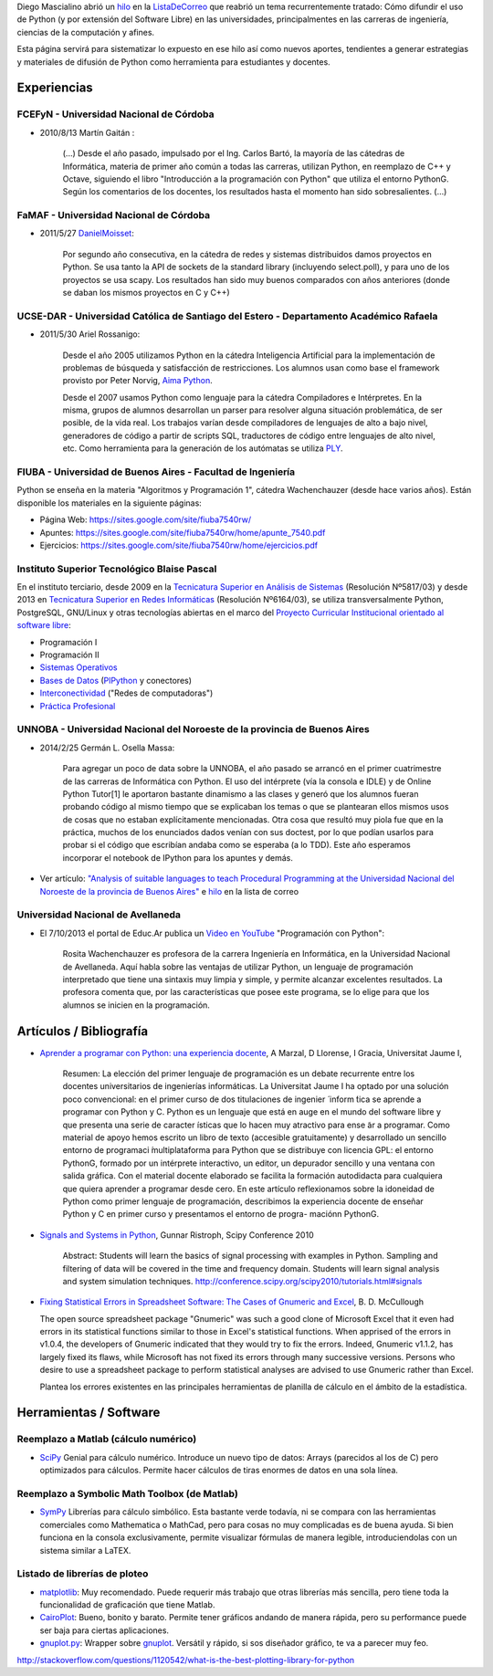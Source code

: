 .. title: Usodepythonenlauniversidad

Diego Mascialino abrió un hilo_ en la ListaDeCorreo_ que reabrió un tema recurrentemente tratado: Cómo difundir el uso de Python (y por extensión del Software Libre) en las universidades, principalmentes en las carreras de ingeniería, ciencias de la computación y afines.

Esta página servirá para sistematizar lo expuesto en ese hilo así como nuevos aportes, tendientes a generar estrategias y materiales de difusión de Python como herramienta para estudiantes y docentes.

Experiencias
------------

FCEFyN - Universidad Nacional de Córdoba
~~~~~~~~~~~~~~~~~~~~~~~~~~~~~~~~~~~~~~~~

* 2010/8/13 Martín Gaitán :

    (...) Desde el año pasado, impulsado por el Ing. Carlos Bartó, la mayoría de las cátedras de Informática, materia de primer año común a todas las carreras, utilizan Python, en reemplazo de C++ y Octave, siguiendo el libro "Introducción a la programación con Python" que utiliza el entorno PythonG. Según los comentarios de los docentes, los resultados hasta el momento han sido sobresalientes. (...)

FaMAF - Universidad Nacional de Córdoba
~~~~~~~~~~~~~~~~~~~~~~~~~~~~~~~~~~~~~~~

* 2011/5/27 DanielMoisset_:

    Por segundo año consecutiva, en la cátedra de redes y sistemas distribuidos damos proyectos en Python. Se usa tanto la API de sockets de la standard library (incluyendo select.poll), y para uno de los proyectos se usa scapy. Los resultados han sido muy buenos comparados con años anteriores (donde se daban los mismos proyectos en C y C++)

UCSE-DAR - Universidad Católica de Santiago del Estero - Departamento Académico Rafaela
~~~~~~~~~~~~~~~~~~~~~~~~~~~~~~~~~~~~~~~~~~~~~~~~~~~~~~~~~~~~~~~~~~~~~~~~~~~~~~~~~~~~~~~

* 2011/5/30 Ariel Rossanigo:

    Desde el año 2005 utilizamos Python en la cátedra Inteligencia Artificial para la implementación de problemas de búsqueda y satisfacción de restricciones. Los alumnos usan como base el framework provisto por Peter Norvig, `Aima Python`_.

    Desde el 2007 usamos Python como lenguaje para la cátedra Compiladores e Intérpretes. En la misma, grupos de alumnos desarrollan un parser para resolver alguna situación problemática, de ser posible, de la vida real. Los trabajos varían desde compiladores de lenguajes de alto a bajo nivel, generadores de código a partir de scripts SQL, traductores de código entre lenguajes de alto nivel, etc. Como herramienta para la generación de los autómatas se utiliza PLY_.

FIUBA - Universidad de Buenos Aires - Facultad de Ingeniería
~~~~~~~~~~~~~~~~~~~~~~~~~~~~~~~~~~~~~~~~~~~~~~~~~~~~~~~~~~~~

Python se enseña en la materia "Algoritmos y Programación 1", cátedra Wachenchauzer (desde hace varios años). Están disponible los materiales en la siguiente páginas:

* Página Web: https://sites.google.com/site/fiuba7540rw/

* Apuntes: https://sites.google.com/site/fiuba7540rw/home/apunte_7540.pdf

* Ejercicios: https://sites.google.com/site/fiuba7540rw/home/ejercicios.pdf

Instituto Superior Tecnológico Blaise Pascal
~~~~~~~~~~~~~~~~~~~~~~~~~~~~~~~~~~~~~~~~~~~~

En el instituto terciario, desde 2009 en la `Tecnicatura Superior en Análisis de Sistemas`_ (Resolución Nº5817/03) y desde 2013 en `Tecnicatura Superior en Redes Informáticas`_ (Resolución Nº6164/03), se utiliza transversalmente Python, PostgreSQL, GNU/Linux y otras tecnologías abiertas en el marco del `Proyecto Curricular Institucional orientado al software libre`_:

* Programación I

* Programación II

* `Sistemas Operativos`_

* `Bases de Datos`_ (PlPython_ y conectores)

* Interconectividad_ ("Redes de computadoras")

* `Práctica Profesional`_

UNNOBA - Universidad Nacional del Noroeste de la provincia de Buenos Aires
~~~~~~~~~~~~~~~~~~~~~~~~~~~~~~~~~~~~~~~~~~~~~~~~~~~~~~~~~~~~~~~~~~~~~~~~~~

* 2014/2/25 Germán L. Osella Massa:

    Para agregar un poco de data sobre la UNNOBA, el año pasado se arrancó en el primer cuatrimestre de las carreras de Informática con Python. El uso del intérprete (vía la consola e IDLE) y de Online Python Tutor[1] le aportaron bastante dinamismo a las clases y generó que los alumnos fueran probando código al mismo tiempo que se explicaban los temas o que se plantearan ellos mismos usos de cosas que no estaban explícitamente mencionadas. Otra cosa que resultó muy piola fue que en la práctica, muchos de los enunciados dados venían con sus doctest, por lo que podían usarlos para probar si el código que escribían andaba como se esperaba (a lo TDD). Este año esperamos incorporar el notebook de IPython para los apuntes y demás.

* Ver artículo: `"Analysis of suitable languages to teach Procedural Programming at the Universidad Nacional del Noroeste de la provincia de Buenos Aires"`_ e `hilo <http://listas.python.org.ar/pipermail/pyar/2014-February/028096.html>`__ en la lista de correo

Universidad Nacional de Avellaneda
~~~~~~~~~~~~~~~~~~~~~~~~~~~~~~~~~~

* El 7/10/2013 el portal de Educ.Ar publica un `Video en YouTube`_ "Programación con Python":

    Rosita Wachenchauzer es profesora de la carrera Ingeniería en Informática, en la Universidad Nacional de Avellaneda. Aquí habla sobre las ventajas de utilizar Python, un lenguaje de programación interpretado que tiene una sintaxis muy limpia y simple, y permite alcanzar excelentes resultados. La profesora comenta que, por las características que posee este programa, se lo elige para que los alumnos se inicien en la programación.

Artículos / Bibliografía
------------------------

* `Aprender a programar con Python: una experiencia docente`_, A Marzal, D Llorense, I Gracia, Universitat Jaume I,

    Resumen: La elección del primer lenguaje de programación es un debate recurrente entre los docentes universitarios de ingenierías informáticas. La Universitat Jaume I ha optado por una solución poco convencional: en el primer curso de dos titulaciones de ingenier ́ inform ́tica se aprende a programar con Python y C. Python es un lenguaje que está en auge en el mundo del software libre y que presenta una serie de caracter ́ısticas que lo hacen muy atractivo para ense ̃ar a programar. Como material de apoyo hemos escrito un libro de texto (accesible gratuitamente) y desarrollado un sencillo entorno de programaci ́multiplataforma para Python que se distribuye con licencia GPL: el entorno PythonG, formado por un intérprete interactivo, un editor, un depurador sencillo y una ventana con salida gráfica. Con el material docente elaborado se facilita la formación autodidacta para cualquiera que quiera aprender a programar desde cero. En este artículo reflexionamos sobre la idoneidad de Python como primer lenguaje de programación, describimos la experiencia docente de enseñar Python y C en primer curso y presentamos el entorno de progra- maciónn PythonG.

* `Signals and Systems in Python`_, Gunnar Ristroph, Scipy Conference 2010

    Abstract: Students will learn the basics of signal processing with examples in Python. Sampling and filtering of data will be covered in the time and frequency domain. Students will learn signal analysis and system simulation techniques. http://conference.scipy.org/scipy2010/tutorials.html#signals

* `Fixing Statistical Errors in Spreadsheet Software: The Cases of Gnumeric and Excel`_, B. D. McCullough

  The open source spreadsheet package "Gnumeric" was such a good clone of Microsoft Excel that it even had errors in its statistical functions similar to those in Excel's statistical functions. When apprised of the errors in v1.0.4, the developers of Gnumeric indicated that they would try to fix the errors. Indeed, Gnumeric v1.1.2, has largely fixed its flaws, while Microsoft has not fixed its errors through many successive versions. Persons who desire to use a spreadsheet package to perform statistical analyses are advised to use Gnumeric rather than Excel.

  Plantea los errores existentes en las principales herramientas de planilla de cálculo en el ámbito de la estadística.

Herramientas / Software
-----------------------

Reemplazo a Matlab (cálculo numérico)
~~~~~~~~~~~~~~~~~~~~~~~~~~~~~~~~~~~~~

* SciPy_ Genial para cálculo numérico. Introduce un nuevo tipo de datos: Arrays (parecidos al los de C) pero optimizados para cálculos. Permite hacer cálculos de tiras enormes de datos en una sola línea.

Reemplazo a Symbolic Math Toolbox (de Matlab)
~~~~~~~~~~~~~~~~~~~~~~~~~~~~~~~~~~~~~~~~~~~~~

* SymPy_ Librerías para cálculo simbólico. Esta bastante verde todavía, ni se compara con las herramientas comerciales como Mathematica o MathCad, pero para cosas no muy complicadas es de buena ayuda. Si bien funciona en la consola exclusivamente, permite visualizar fórmulas de manera legible, introduciendolas con un sistema similar a LaTEX.

Listado de librerías de ploteo
~~~~~~~~~~~~~~~~~~~~~~~~~~~~~~

* matplotlib_: Muy recomendado. Puede requerir más trabajo que otras librerías más sencilla, pero tiene toda la funcionalidad de graficación que tiene Matlab.

* CairoPlot_: Bueno, bonito y barato. Permite tener gráficos andando de manera rápida, pero su performance puede ser baja para ciertas aplicaciones.

* `gnuplot.py`_: Wrapper sobre gnuplot_. Versátil y rápido, si sos diseñador gráfico, te va a parecer muy feo.

http://stackoverflow.com/questions/1120542/what-is-the-best-plotting-library-for-python

.. ############################################################################

.. _hilo: http://permalink.gmane.org/gmane.org.user-groups.python.argentina/38828

.. _Aima Python: http://code.google.com/p/aima-python/

.. _PLY: http://www.dabeaz.com/ply/

.. _Tecnicatura Superior en Análisis de Sistemas: http://www.institutopascal.edu.ar/welcome/carreras/sistemas

.. _Tecnicatura Superior en Redes Informáticas: http://www.institutopascal.edu.ar/welcome/carreras/redes

.. _Proyecto Curricular Institucional orientado al software libre: http://docs.google.com/View?id=dd9bm82g_428g8zvfvdx

.. _Sistemas Operativos: http://reingart.blogspot.com.ar/p/materia-sistemas-operativos.html

.. _Bases de Datos: http://reingart.blogspot.com.ar/p/materia-base-de-datos.html

.. _Interconectividad: http://reingart.blogspot.com.ar/p/materia-interconectividad-redes.html

.. _Práctica Profesional: http://reingart.blogspot.com.ar/p/materia-practica-profesional.html

.. _"Analysis of suitable languages to teach Procedural Programming at the Universidad Nacional del Noroeste de la provincia de Buenos Aires": http://journal.info.unlp.edu.ar/journal/journal35/papers/JCST-Apr13-6.pdf

.. _Video en YouTube: https://www.youtube.com/watch?v=cu7a9uPtxRw

.. _`Aprender a programar con Python: una experiencia docente`: http://scholar.google.com.ar/scholar?cluster=4615917205655943662&hl=es&as_sdt=2000

.. _Signals and Systems in Python: http://conference.scipy.org/scipy2010/misc/gunnar_ristroph_signals_systems.tar.gz

.. _`Fixing Statistical Errors in Spreadsheet Software: The Cases of Gnumeric and Excel`: http://www.csdassn.org/software_reports/gnumeric.pdf

.. _SciPy: http://numpy.scipy.org/

.. _SymPy: http://code.google.com/p/sympy/

.. _matplotlib: http://matplotlib.sourceforge.net/

.. _CairoPlot: https://launchpad.net/cairoplot

.. _gnuplot.py: http://gnuplot-py.sourceforge.net/

.. _gnuplot: http://www.gnuplot.info/

.. _listadecorreo: /listadecorreo
.. _danielmoisset: /danielmoisset
.. _plpython: /plpython
